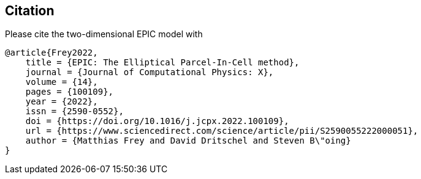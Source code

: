 == Citation
Please cite the two-dimensional EPIC model with
```
@article{Frey2022,
    title = {EPIC: The Elliptical Parcel-In-Cell method},
    journal = {Journal of Computational Physics: X},
    volume = {14},
    pages = {100109},
    year = {2022},
    issn = {2590-0552},
    doi = {https://doi.org/10.1016/j.jcpx.2022.100109},
    url = {https://www.sciencedirect.com/science/article/pii/S2590055222000051},
    author = {Matthias Frey and David Dritschel and Steven B\"oing}
}
```
